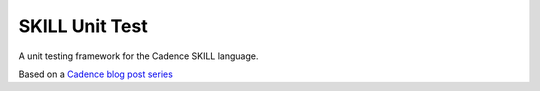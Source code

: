 SKILL Unit Test
===============

A unit testing framework for the Cadence SKILL language.


Based on a `Cadence blog post series <https://community.cadence.com/cadence_blogs_8/b/cic/posts/skill-for-the-skilled-simple-testing-macros>`_
